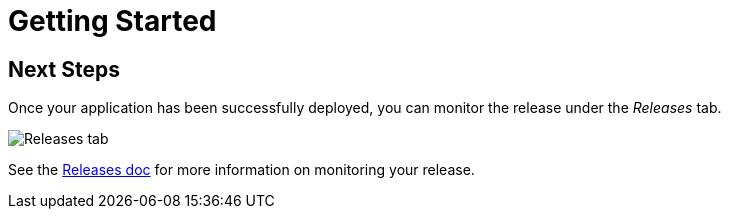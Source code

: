= Getting Started
:page-layout: classic-docs
:page-liquid:
:icons: font
:toc: macro

== Next Steps

Once your application has been successfully deployed, you can monitor the release under the _Releases_ tab.

image::releases.png[Releases tab]

// Presumably, this now needs to be on the CCI platform?

See the <<../using-release-orchestration/releases#,Releases doc>> for more information on monitoring your release.